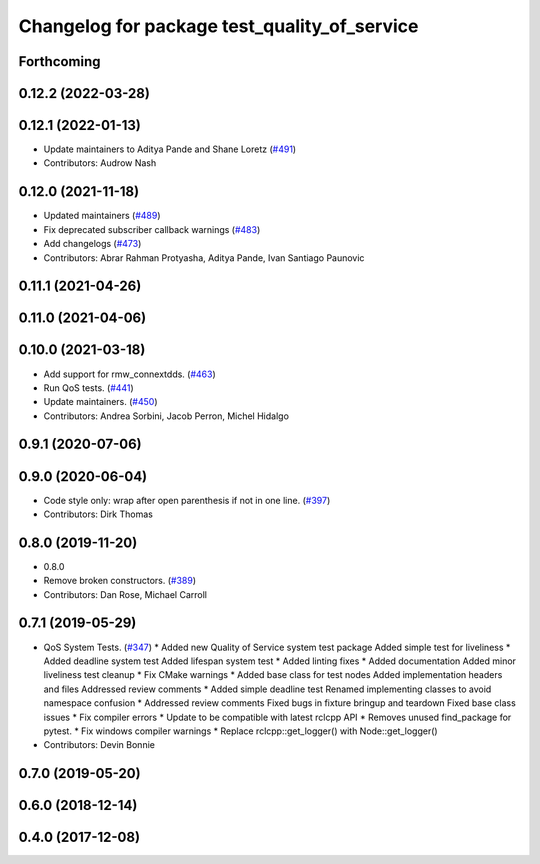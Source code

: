 ^^^^^^^^^^^^^^^^^^^^^^^^^^^^^^^^^^^^^^^^^^^^^
Changelog for package test_quality_of_service
^^^^^^^^^^^^^^^^^^^^^^^^^^^^^^^^^^^^^^^^^^^^^

Forthcoming
-----------

0.12.2 (2022-03-28)
-------------------

0.12.1 (2022-01-13)
-------------------
* Update maintainers to Aditya Pande and Shane Loretz (`#491 <https://github.com/ros2/system_tests/issues/491>`_)
* Contributors: Audrow Nash

0.12.0 (2021-11-18)
-------------------
* Updated maintainers (`#489 <https://github.com/ros2/system_tests/issues/489>`_)
* Fix deprecated subscriber callback warnings (`#483 <https://github.com/ros2/system_tests/issues/483>`_)
* Add changelogs (`#473 <https://github.com/ros2/system_tests/issues/473>`_)
* Contributors: Abrar Rahman Protyasha, Aditya Pande, Ivan Santiago Paunovic

0.11.1 (2021-04-26)
-------------------

0.11.0 (2021-04-06)
-------------------

0.10.0 (2021-03-18)
-------------------
* Add support for rmw_connextdds. (`#463 <https://github.com/ros2/system_tests/issues/463>`_)
* Run QoS tests. (`#441 <https://github.com/ros2/system_tests/issues/441>`_)
* Update maintainers. (`#450 <https://github.com/ros2/system_tests/issues/450>`_)
* Contributors: Andrea Sorbini, Jacob Perron, Michel Hidalgo

0.9.1 (2020-07-06)
------------------

0.9.0 (2020-06-04)
------------------
* Code style only: wrap after open parenthesis if not in one line. (`#397 <https://github.com/ros2/system_tests/issues/397>`_)
* Contributors: Dirk Thomas

0.8.0 (2019-11-20)
------------------
* 0.8.0
* Remove broken constructors. (`#389 <https://github.com/ros2/system_tests/issues/389>`_)
* Contributors: Dan Rose, Michael Carroll

0.7.1 (2019-05-29)
------------------
* QoS System Tests. (`#347 <https://github.com/ros2/system_tests/issues/347>`_)
  * Added new Quality of Service system test package
  Added simple test for liveliness
  * Added deadline system test
  Added lifespan system test
  * Added linting fixes
  * Added documentation
  Added minor liveliness test cleanup
  * Fix CMake warnings
  * Added base class for test nodes
  Added implementation headers and files
  Addressed review comments
  * Added simple deadline test
  Renamed implementing classes to avoid namespace confusion
  * Addressed review comments
  Fixed bugs in fixture bringup and teardown
  Fixed base class issues
  * Fix compiler errors
  * Update to be compatible with latest rclcpp API
  * Removes unused find_package for pytest.
  * Fix windows compiler warnings
  * Replace rclcpp::get_logger() with Node::get_logger()
* Contributors: Devin Bonnie

0.7.0 (2019-05-20)
------------------

0.6.0 (2018-12-14)
------------------

0.4.0 (2017-12-08)
------------------
